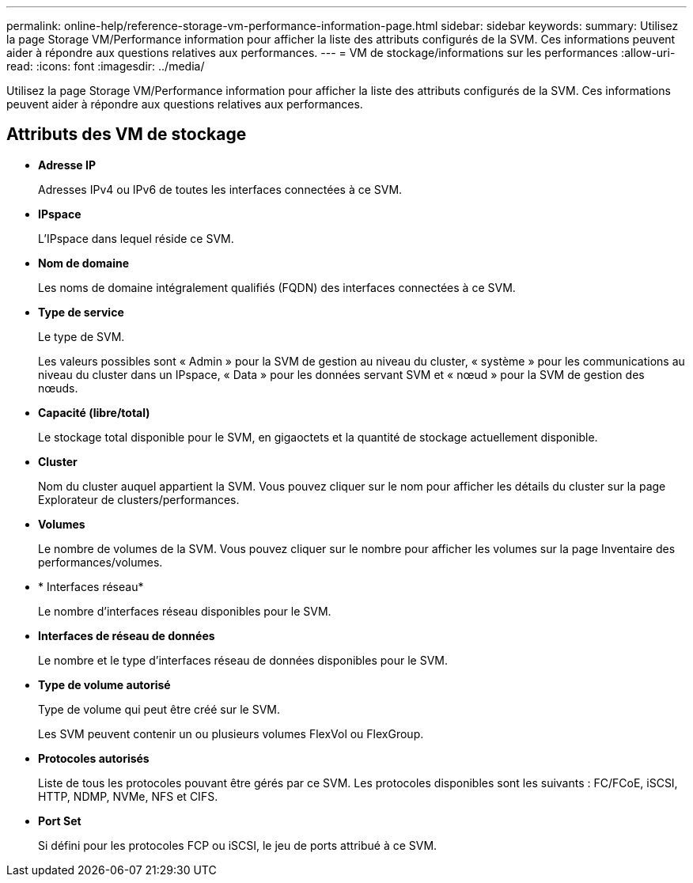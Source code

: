 ---
permalink: online-help/reference-storage-vm-performance-information-page.html 
sidebar: sidebar 
keywords:  
summary: Utilisez la page Storage VM/Performance information pour afficher la liste des attributs configurés de la SVM. Ces informations peuvent aider à répondre aux questions relatives aux performances. 
---
= VM de stockage/informations sur les performances
:allow-uri-read: 
:icons: font
:imagesdir: ../media/


[role="lead"]
Utilisez la page Storage VM/Performance information pour afficher la liste des attributs configurés de la SVM. Ces informations peuvent aider à répondre aux questions relatives aux performances.



== Attributs des VM de stockage

* *Adresse IP*
+
Adresses IPv4 ou IPv6 de toutes les interfaces connectées à ce SVM.

* *IPspace*
+
L'IPspace dans lequel réside ce SVM.

* *Nom de domaine*
+
Les noms de domaine intégralement qualifiés (FQDN) des interfaces connectées à ce SVM.

* *Type de service*
+
Le type de SVM.

+
Les valeurs possibles sont « Admin » pour la SVM de gestion au niveau du cluster, « système » pour les communications au niveau du cluster dans un IPspace, « Data » pour les données servant SVM et « nœud » pour la SVM de gestion des nœuds.

* *Capacité (libre/total)*
+
Le stockage total disponible pour le SVM, en gigaoctets et la quantité de stockage actuellement disponible.

* *Cluster*
+
Nom du cluster auquel appartient la SVM. Vous pouvez cliquer sur le nom pour afficher les détails du cluster sur la page Explorateur de clusters/performances.

* *Volumes*
+
Le nombre de volumes de la SVM. Vous pouvez cliquer sur le nombre pour afficher les volumes sur la page Inventaire des performances/volumes.

* * Interfaces réseau*
+
Le nombre d'interfaces réseau disponibles pour le SVM.

* *Interfaces de réseau de données*
+
Le nombre et le type d'interfaces réseau de données disponibles pour le SVM.

* *Type de volume autorisé*
+
Type de volume qui peut être créé sur le SVM.

+
Les SVM peuvent contenir un ou plusieurs volumes FlexVol ou FlexGroup.

* *Protocoles autorisés*
+
Liste de tous les protocoles pouvant être gérés par ce SVM. Les protocoles disponibles sont les suivants : FC/FCoE, iSCSI, HTTP, NDMP, NVMe, NFS et CIFS.

* *Port Set*
+
Si défini pour les protocoles FCP ou iSCSI, le jeu de ports attribué à ce SVM.


